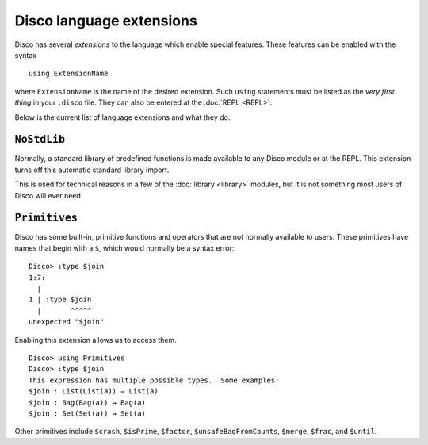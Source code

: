 Disco language extensions
=========================

Disco has several *extensions* to the language which enable special
features.  These features can be enabled with the syntax

::

   using ExtensionName

where ``ExtensionName`` is the name of the desired extension.  Such
``using`` statements must be listed as the *very first thing* in your
``.disco`` file.  They can also be entered at the :doc:`REPL <REPL>`.

Below is the current list of language extensions and what they do.

``NoStdLib``
------------

Normally, a standard library of predefined functions is made available
to any Disco module or at the REPL.  This extension turns off this
automatic standard library import.

This is used for technical reasons in a few of the :doc:`library
<library>` modules, but it is not something most users of Disco will
ever need.

``Primitives``
--------------

Disco has some built-in, primitive functions and operators that are
not normally available to users.  These primitives have names that
begin with a ``$``, which would normally be a syntax error:

::

   Disco> :type $join
   1:7:
     |
   1 | :type $join
     |       ^^^^^
   unexpected "$join"

Enabling this extension allows us to access them.

::

   Disco> using Primitives
   Disco> :type $join
   This expression has multiple possible types.  Some examples:
   $join : List(List(a)) → List(a)
   $join : Bag(Bag(a)) → Bag(a)
   $join : Set(Set(a)) → Set(a)

Other primitives include ``$crash``, ``$isPrime``, ``$factor``,
``$unsafeBagFromCounts``, ``$merge``, ``$frac``, and ``$until``.
